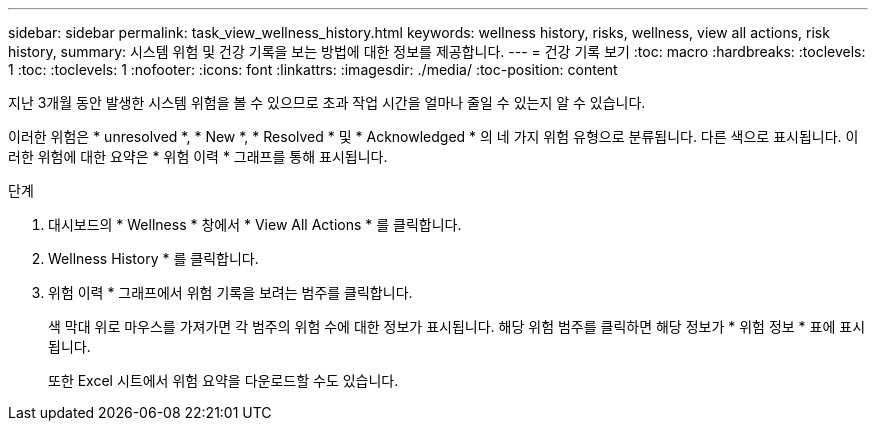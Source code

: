 ---
sidebar: sidebar 
permalink: task_view_wellness_history.html 
keywords: wellness history, risks, wellness, view all actions, risk history, 
summary: 시스템 위험 및 건강 기록을 보는 방법에 대한 정보를 제공합니다. 
---
= 건강 기록 보기
:toc: macro
:hardbreaks:
:toclevels: 1
:toc: 
:toclevels: 1
:nofooter: 
:icons: font
:linkattrs: 
:imagesdir: ./media/
:toc-position: content


[role="lead"]
지난 3개월 동안 발생한 시스템 위험을 볼 수 있으므로 초과 작업 시간을 얼마나 줄일 수 있는지 알 수 있습니다.

이러한 위험은 * unresolved *, * New *, * Resolved * 및 * Acknowledged * 의 네 가지 위험 유형으로 분류됩니다. 다른 색으로 표시됩니다. 이러한 위험에 대한 요약은 * 위험 이력 * 그래프를 통해 표시됩니다.

.단계
. 대시보드의 * Wellness * 창에서 * View All Actions * 를 클릭합니다.
. Wellness History * 를 클릭합니다.
. 위험 이력 * 그래프에서 위험 기록을 보려는 범주를 클릭합니다.
+
색 막대 위로 마우스를 가져가면 각 범주의 위험 수에 대한 정보가 표시됩니다. 해당 위험 범주를 클릭하면 해당 정보가 * 위험 정보 * 표에 표시됩니다.

+
또한 Excel 시트에서 위험 요약을 다운로드할 수도 있습니다.


